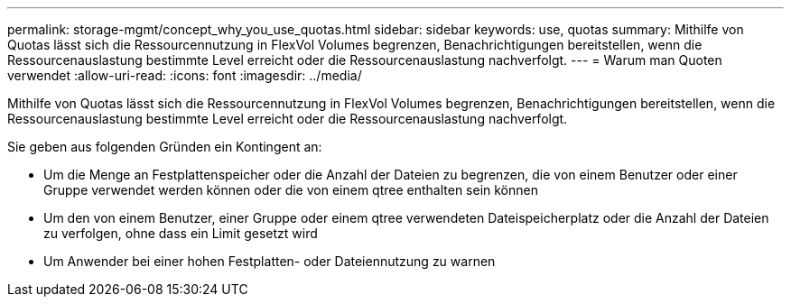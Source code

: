 ---
permalink: storage-mgmt/concept_why_you_use_quotas.html 
sidebar: sidebar 
keywords: use, quotas 
summary: Mithilfe von Quotas lässt sich die Ressourcennutzung in FlexVol Volumes begrenzen, Benachrichtigungen bereitstellen, wenn die Ressourcenauslastung bestimmte Level erreicht oder die Ressourcenauslastung nachverfolgt. 
---
= Warum man Quoten verwendet
:allow-uri-read: 
:icons: font
:imagesdir: ../media/


[role="lead"]
Mithilfe von Quotas lässt sich die Ressourcennutzung in FlexVol Volumes begrenzen, Benachrichtigungen bereitstellen, wenn die Ressourcenauslastung bestimmte Level erreicht oder die Ressourcenauslastung nachverfolgt.

Sie geben aus folgenden Gründen ein Kontingent an:

* Um die Menge an Festplattenspeicher oder die Anzahl der Dateien zu begrenzen, die von einem Benutzer oder einer Gruppe verwendet werden können oder die von einem qtree enthalten sein können
* Um den von einem Benutzer, einer Gruppe oder einem qtree verwendeten Dateispeicherplatz oder die Anzahl der Dateien zu verfolgen, ohne dass ein Limit gesetzt wird
* Um Anwender bei einer hohen Festplatten- oder Dateiennutzung zu warnen

